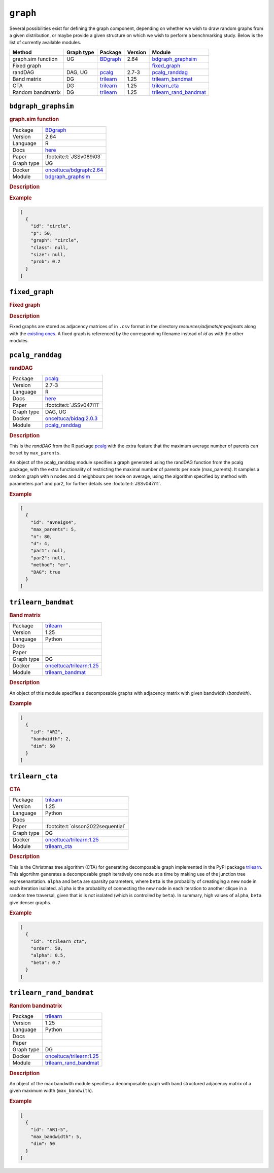 .. _graph: 

``graph``
===============

Several possibilities exist for defining the graph component, depending on whether we wish to draw random graphs from a given distribution, or maybe provide a given structure on
which we wish to perform a benchmarking study. 
Below is the list of currently available modules.


.. list-table:: 
   :header-rows: 1 

   * - Method
     - Graph type
     - Package
     - Version
     - Module
   * - graph.sim function
     - UG
     - `BDgraph <https://cran.r-project.org/web/packages/BDgraph/index.html>`__
     - 2.64
     - bdgraph_graphsim_ 
   * - Fixed graph
     - 
     - 
     - 
     - fixed_graph_ 
   * - randDAG
     - DAG, UG
     - `pcalg <https://cran.r-project.org/web/packages/pcalg/index.html>`__
     - 2.7-3
     - pcalg_randdag_ 
   * - Band matrix
     - DG
     - `trilearn <https://github.com/felixleopoldo/trilearn>`__
     - 1.25
     - trilearn_bandmat_ 
   * - CTA
     - DG
     - `trilearn <https://github.com/felixleopoldo/trilearn>`__
     - 1.25
     - trilearn_cta_ 
   * - Random bandmatrix
     - DG
     - `trilearn <https://github.com/felixleopoldo/trilearn>`__
     - 1.25
     - trilearn_rand_bandmat_ 





.. _bdgraph_graphsim: 

``bdgraph_graphsim`` 
--------------------

.. rubric:: graph.sim function

.. list-table:: 

   * - Package
     - `BDgraph <https://cran.r-project.org/web/packages/BDgraph/index.html>`__
   * - Version
     - 2.64
   * - Language
     - R
   * - Docs
     - `here <https://cran.r-project.org/web/packages/BDgraph/BDgraph.pdf>`__
   * - Paper
     - :footcite:t:`JSSv089i03`
   * - Graph type
     - UG
   * - Docker 
     - `onceltuca/bdgraph:2.64 <https://hub.docker.com/r/onceltuca/bdgraph/tags>`__

   * - Module
     - `bdgraph_graphsim <https://github.com/felixleopoldo/benchpress/tree/master/workflow/rules/graph/bdgraph_graphsim>`__



.. rubric:: Description

.. rubric:: Example


.. code-block:: json


    [
      {
        "id": "circle",
        "p": 50,
        "graph": "circle",
        "class": null,
        "size": null,
        "prob": 0.2
      }
    ]

.. footbibliography::



.. _fixed_graph: 

``fixed_graph`` 
---------------

.. rubric:: Fixed graph

.. rubric:: Description


Fixed graphs are stored as adjacency matrices of in ``.csv`` format in the directory *resources/adjmats/myadjmats* along with the `existing ones <https://github.com/felixleopoldo/benchpress/tree/master/resources/adjmat/myadjmats>`_.
A fixed graph is referenced by the corresponding filename instead of `id` as with the other modules.

.. footbibliography::



.. _pcalg_randdag: 

``pcalg_randdag`` 
-----------------

.. rubric:: randDAG

.. list-table:: 

   * - Package
     - `pcalg <https://cran.r-project.org/web/packages/pcalg/index.html>`__
   * - Version
     - 2.7-3
   * - Language
     - R
   * - Docs
     - `here <https://cran.r-project.org/web/packages/pcalg/pcalg.pdf>`__
   * - Paper
     - :footcite:t:`JSSv047i11`
   * - Graph type
     - DAG, UG
   * - Docker 
     - `onceltuca/bidag:2.0.3 <https://hub.docker.com/r/onceltuca/bidag/tags>`__

   * - Module
     - `pcalg_randdag <https://github.com/felixleopoldo/benchpress/tree/master/workflow/rules/graph/pcalg_randdag>`__



.. rubric:: Description

This is the *randDAG* from the R package `pcalg <https://cran.r-project.org/web/packages/pcalg/pcalg.pdf>`_  with the extra feature that the maximum average number of parents can be set by ``max_parents``.

An object of the pcalg_randdag module specifies a graph generated using the randDAG
function from the pcalg package, with the extra functionality of restricting
the maximal number of parents per node (max_parents). It samples a random graph with n
nodes and d neighbours per node on average, using the algorithm specified by method with
parameters par1 and par2, for further details see :footcite:t:`JSSv047i11`.

.. Source `resources/binarydatagen/generate_DAG.R <https://github.com/felixleopoldo/benchpress/blob/master/resources/binarydatagen/generate_DAG.R>`_

.. See `JSON schema <https://github.com/felixleopoldo/benchpress/blob/master/schema/docs/config-definitions-generatedagmaxparents.md>`_ 



.. rubric:: Example


.. code-block:: json


    [
      {
        "id": "avneigs4",
        "max_parents": 5,
        "n": 80,
        "d": 4,
        "par1": null,
        "par2": null,
        "method": "er",
        "DAG": true
      }
    ]

.. footbibliography::



.. _trilearn_bandmat: 

``trilearn_bandmat`` 
--------------------

.. rubric:: Band matrix

.. list-table:: 

   * - Package
     - `trilearn <https://github.com/felixleopoldo/trilearn>`__
   * - Version
     - 1.25
   * - Language
     - Python
   * - Docs
     - 
   * - Paper
     - 
   * - Graph type
     - DG
   * - Docker 
     - `onceltuca/trilearn:1.25 <https://hub.docker.com/r/onceltuca/trilearn/tags>`__

   * - Module
     - `trilearn_bandmat <https://github.com/felixleopoldo/benchpress/tree/master/workflow/rules/graph/trilearn_bandmat>`__



.. rubric:: Description


An object of this module specifies a decomposable graphs with adjacency matrix
with given bandwidth (*bandwith*).


.. rubric:: Example


.. code-block:: json


    [
      {
        "id": "AR2",
        "bandwidth": 2,
        "dim": 50
      }
    ]

.. footbibliography::



.. _trilearn_cta: 

``trilearn_cta`` 
----------------

.. rubric:: CTA

.. list-table:: 

   * - Package
     - `trilearn <https://github.com/felixleopoldo/trilearn>`__
   * - Version
     - 1.25
   * - Language
     - Python
   * - Docs
     - 
   * - Paper
     - :footcite:t:`olsson2022sequential`
   * - Graph type
     - DG
   * - Docker 
     - `onceltuca/trilearn:1.25 <https://hub.docker.com/r/onceltuca/trilearn/tags>`__

   * - Module
     - `trilearn_cta <https://github.com/felixleopoldo/benchpress/tree/master/workflow/rules/graph/trilearn_cta>`__



.. rubric:: Description


This is the Christmas tree algorithm (CTA) for generating decomposable graph implemented in the PyPi package `trilearn <https://pypi.org/project/trilearn/>`_.
This algortihm generates a decomposable graph iteratively one node at a time by making use of the junction tree represenantation.
``alpha`` and ``beta`` are sparsity parameters, where
``beta`` is the probabilty of creatinging a new node in each iteration isolated. 
``alpha`` is the probabilty of connecting the new node in each iteration to another clique in a random tree traversal, given that is is not isolated (which is controlled by ``beta``).
In summary, high values of ``alpha``, ``beta`` give denser graphs.


.. rubric:: Example


.. code-block:: json


    [
      {
        "id": "trilearn_cta",
        "order": 50,
        "alpha": 0.5,
        "beta": 0.7
      }
    ]

.. footbibliography::



.. _trilearn_rand_bandmat: 

``trilearn_rand_bandmat`` 
-------------------------

.. rubric:: Random bandmatrix

.. list-table:: 

   * - Package
     - `trilearn <https://github.com/felixleopoldo/trilearn>`__
   * - Version
     - 1.25
   * - Language
     - Python
   * - Docs
     - 
   * - Paper
     - 
   * - Graph type
     - DG
   * - Docker 
     - `onceltuca/trilearn:1.25 <https://hub.docker.com/r/onceltuca/trilearn/tags>`__

   * - Module
     - `trilearn_rand_bandmat <https://github.com/felixleopoldo/benchpress/tree/master/workflow/rules/graph/trilearn_rand_bandmat>`__



.. rubric:: Description

An object of the max bandwith module specifies a decomposable graph with band structured adjacency matrix of a given maximum width (``max_bandwith``).


.. rubric:: Example


.. code-block:: json


    [
      {
        "id": "AR1-5",
        "max_bandwidth": 5,
        "dim": 50
      }
    ]

.. footbibliography::

